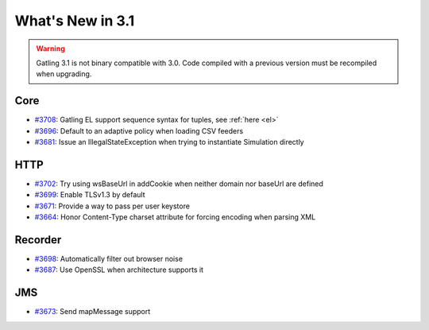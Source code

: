 #################
What's New in 3.1
#################

.. warning::
  Gatling 3.1 is not binary compatible with 3.0. Code compiled with a previous version must be recompiled when upgrading.

Core
====

* `#3708 <https://github.com/gatling/gatling/issues/3708>`__: Gatling EL support sequence syntax for tuples, see :ref:`here <el>`
* `#3696 <https://github.com/gatling/gatling/issues/3696>`__: Default to an adaptive policy when loading CSV feeders
* `#3681 <https://github.com/gatling/gatling/issues/3681>`__: Issue an IllegalStateException when trying to instantiate Simulation directly

HTTP
====

* `#3702 <https://github.com/gatling/gatling/issues/3702>`__: Try using wsBaseUrl in addCookie when neither domain nor baseUrl are defined
* `#3699 <https://github.com/gatling/gatling/issues/3699>`__: Enable TLSv1.3 by default
* `#3671 <https://github.com/gatling/gatling/issues/3671>`__: Provide a way to pass per user keystore
* `#3664 <https://github.com/gatling/gatling/issues/3664>`__: Honor Content-Type charset attribute for forcing encoding when parsing XML

Recorder
========

* `#3698 <https://github.com/gatling/gatling/issues/3698>`__: Automatically filter out browser noise
* `#3687 <https://github.com/gatling/gatling/issues/3687>`__: Use OpenSSL when architecture supports it

JMS
===

* `#3673 <https://github.com/gatling/gatling/issues/3673>`__: Send mapMessage support
